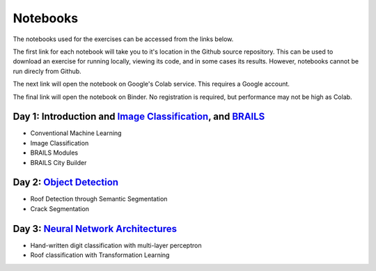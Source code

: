 **********
Notebooks
**********

The notebooks used for the exercises can be accessed from the links below.

The first link for each notebook will take you to it's location in the Github source repository.
This can be used to download an exercise for running locally, viewing its code, and in some cases its results.
However, notebooks cannot be run direcly from Github.

The next link will open the notebook on Google's Colab service. This requires a Google account.

The final link will open the notebook on Binder. No registration is required, but performance may not be high as Colab.


Day 1: Introduction and `Image Classification <https://github.com/NHERI-SimCenter/SimCenterAI_Workshop2021/blob/master/presentations/day3/Part1-2.pdf>`_, and `BRAILS <https://github.com/NHERI-SimCenter/SimCenterAI_Workshop2021/blob/master/presentations/day3/Part3.pdf>`_
=======================

.. 
    * Content:
    
    *  .. raw:: html

            Introduction to Machine Learning <p><iframe width="560" height="315" frameborder="0" allow="accelerometer; autoplay; encrypted-media; gyroscope; picture-in-picture" allowfullscreen src="https://youtube.com/embed/Dt5P1pQ2WJQ" ></iframe></p>


    *  .. raw:: html

            Neural Networks and Deep Learning <p><iframe width="560" height="315" frameborder="0" allow="accelerometer; autoplay; encrypted-media; gyroscope; picture-in-picture" allowfullscreen src="https://youtube.com/embed/BDK71LOn0xs" ></iframe></p>


    *  .. raw:: html

            Image Classification in Tensorflow <p><iframe width="560" height="315" frameborder="0" allow="accelerometer; autoplay; encrypted-media; gyroscope; picture-in-picture" allowfullscreen src="https://youtube.com/embed/JOrtCP9Fvjk" ></iframe></p>

    * BRAILS (live)



* Conventional Machine Learning

  .. raw:: html

     <ul><li><a href="https://github.com/NHERI-SimCenter/SimCenterAI_Workshop2021/tree/master/notebooks/day1/Part-1.ipynb"><img src="https://img.shields.io/github/forks/NHERI-SimCenter/SimCenterAI_Workshop2021?label=Fork&style=social" alt="Open in Github"/></a></li><li><a href="https://colab.research.google.com/drive/1fllxEh73-yhcfRskBQI-0togLFlwf6xO?usp=sharing"><img src="https://colab.research.google.com/assets/colab-badge.svg" alt="Open in Colab"/></a></li><li><a href="https://mybinder.org/v2/gh/NHERI-SimCenter/SimCenterAI_Workshop2021/HEAD?filepath=notebooks/day1/Part-1.ipynb"><img src="https://mybinder.org/badge_logo.svg" alt="Open in Binder"/></a></li></ul>



* Image Classification

  .. raw:: html

     <ul><li><a href="https://github.com/NHERI-SimCenter/SimCenterAI_Workshop2021/tree/master/notebooks/day1/Part-2.ipynb"><img src="https://img.shields.io/github/forks/NHERI-SimCenter/SimCenterAI_Workshop2021?label=Fork&style=social" alt="Open in Github"/></a></li><li><a href="https://colab.research.google.com/drive/1_QolEQrre_hOKPu5poQk5uQ3zW0EMskv?usp=sharing"><img src="https://colab.research.google.com/assets/colab-badge.svg" alt="Open in Colab"/></a></li><li><a href="https://mybinder.org/v2/gh/NHERI-SimCenter/SimCenterAI_Workshop2021/HEAD?filepath=notebooks/day1/Part-2.ipynb"><img src="https://mybinder.org/badge_logo.svg" alt="Open in Binder"/></a></li></ul>



* BRAILS Modules

  .. raw:: html

     <ul><li><a href="https://github.com/NHERI-SimCenter/SimCenterAI_Workshop2021/tree/master/notebooks/day1/Part-3-BRAILS_demo_1.ipynb"><img src="https://img.shields.io/github/forks/NHERI-SimCenter/SimCenterAI_Workshop2021?label=Fork&style=social" alt="Open in Github"/></a></li><li><a href="https://colab.research.google.com/drive/1zspDwK-rGA1gYcHZDnrQr_3Z27JL-ooS?usp=sharing"><img src="https://colab.research.google.com/assets/colab-badge.svg" alt="Open in Colab"/></a></li><li><a href="https://mybinder.org/v2/gh/NHERI-SimCenter/SimCenterAI_Workshop2021/HEAD?filepath=notebooks/day1/Part-3-BRAILS_demo_1.ipynb"><img src="https://mybinder.org/badge_logo.svg" alt="Open in Binder"/></a></li></ul>



* BRAILS City Builder

  .. raw:: html

     <ul><li><a href="https://github.com/NHERI-SimCenter/SimCenterAI_Workshop2021/tree/master/notebooks/day1/Part-3-BRAILS_demo_2_3.ipynb"><img src="https://img.shields.io/github/forks/NHERI-SimCenter/SimCenterAI_Workshop2021?label=Fork&style=social" alt="Open in Github"/></a></li><li><a href="https://colab.research.google.com/drive/1tG6xVRCmDyi6K8TWgoNd_31vV034VcSO?usp=sharing"><img src="https://colab.research.google.com/assets/colab-badge.svg" alt="Open in Colab"/></a></li><li><a href="https://mybinder.org/v2/gh/NHERI-SimCenter/SimCenterAI_Workshop2021/HEAD?filepath=notebooks/day1/Part-3-BRAILS_demo_2_3.ipynb"><img src="https://mybinder.org/badge_logo.svg" alt="Open in Binder"/></a></li></ul>





Day 2: `Object Detection <https://github.com/NHERI-SimCenter/SimCenterAI_Workshop2021/blob/master/presentations/day2/ObjectDetection.pdf>`_
=======================

.. 
    * Content:
    
    *  .. raw:: html

            Why Use Object Detection <p><iframe width="560" height="315" frameborder="0" allow="accelerometer; autoplay; encrypted-media; gyroscope; picture-in-picture" allowfullscreen src="https://youtube.com/embed/oWD5N80Vpz8" ></iframe></p>


    *  .. raw:: html

            Object Detection Algorithms <p><iframe width="560" height="315" frameborder="0" allow="accelerometer; autoplay; encrypted-media; gyroscope; picture-in-picture" allowfullscreen src="https://youtube.com/embed/4Rc4qs7WQSQ" ></iframe></p>


    *  .. raw:: html

            Datasets for Object Detection <p><iframe width="560" height="315" frameborder="0" allow="accelerometer; autoplay; encrypted-media; gyroscope; picture-in-picture" allowfullscreen src="https://youtube.com/embed/MZ3EAp4QHug" ></iframe></p>


    *  .. raw:: html

            A Framework for Model Development <p><iframe width="560" height="315" frameborder="0" allow="accelerometer; autoplay; encrypted-media; gyroscope; picture-in-picture" allowfullscreen src="None" ></iframe></p>



* Roof Detection through Semantic Segmentation

  .. raw:: html

     <ul><li><a href="https://github.com/NHERI-SimCenter/SimCenterAI_Workshop2021/tree/master/"><img src="https://img.shields.io/github/forks/NHERI-SimCenter/SimCenterAI_Workshop2021?label=Fork&style=social" alt="Open in Github"/></a></li><li><a href="https://colab.research.google.com/github/NHERI-SimCenter/SimCenterAI_Workshop2021/blob/master/notebooks/"><img src="https://colab.research.google.com/assets/colab-badge.svg" alt="Open in Colab"/></a></li><li><a href="https://mybinder.org/v2/gh/NHERI-SimCenter/SimCenterAI_Workshop2021/HEAD?filepath="><img src="https://mybinder.org/badge_logo.svg" alt="Open in Binder"/></a></li></ul>



* Crack Segmentation

  .. raw:: html

     <ul><li><a href="https://github.com/NHERI-SimCenter/SimCenterAI_Workshop2021/tree/master/exercises/day2/CrackSegmentation_Pytorch.ipynb"><img src="https://img.shields.io/github/forks/NHERI-SimCenter/SimCenterAI_Workshop2021?label=Fork&style=social" alt="Open in Github"/></a></li><li><a href="https://colab.research.google.com/drive/1LlDkiEQwp-GV71DxAnwTAQyAjypIyPb6"><img src="https://colab.research.google.com/assets/colab-badge.svg" alt="Open in Colab"/></a></li><li><a href="https://mybinder.org/v2/gh/NHERI-SimCenter/SimCenterAI_Workshop2021/HEAD?filepath=exercises/day2/CrackSegmentation_Pytorch.ipynb"><img src="https://mybinder.org/badge_logo.svg" alt="Open in Binder"/></a></li></ul>





Day 3: `Neural Network Architectures <https://github.com/NHERI-SimCenter/SimCenterAI_Workshop2021/blob/master/presentations/day3/NeuralNetworkArchitectures.pdf>`_
=======================

.. 
    * Content:
    
    *  .. raw:: html

            Multi-Layer Perceptron <p><iframe width="560" height="315" frameborder="0" allow="accelerometer; autoplay; encrypted-media; gyroscope; picture-in-picture" allowfullscreen src="https://youtube.com/embed/8PNMJRHAWFk" ></iframe></p>


    *  .. raw:: html

            Convolutional Neural Networks <p><iframe width="560" height="315" frameborder="0" allow="accelerometer; autoplay; encrypted-media; gyroscope; picture-in-picture" allowfullscreen src="https://youtube.com/embed/oEIdAsVVhvw" ></iframe></p>


    *  .. raw:: html

            Attention Networks <p><iframe width="560" height="315" frameborder="0" allow="accelerometer; autoplay; encrypted-media; gyroscope; picture-in-picture" allowfullscreen src="https://youtube.com/embed/W4uqA9rwcKk" ></iframe></p>


    *  .. raw:: html

            Transformers <p><iframe width="560" height="315" frameborder="0" allow="accelerometer; autoplay; encrypted-media; gyroscope; picture-in-picture" allowfullscreen src="https://youtube.com/embed/XM9R2H_Sw_I" ></iframe></p>



* Hand-written digit classification with multi-layer perceptron

  .. raw:: html

     <ul><li><a href="https://github.com/NHERI-SimCenter/SimCenterAI_Workshop2021/tree/master/exercises/day3/exercise1.ipynb"><img src="https://img.shields.io/github/forks/NHERI-SimCenter/SimCenterAI_Workshop2021?label=Fork&style=social" alt="Open in Github"/></a></li><li><a href="https://colab.research.google.com/github/NHERI-SimCenter/SimCenterAI_Workshop2021/blob/master/notebooks/exercises/day3/exercise1.ipynb"><img src="https://colab.research.google.com/assets/colab-badge.svg" alt="Open in Colab"/></a></li><li><a href="https://mybinder.org/v2/gh/NHERI-SimCenter/SimCenterAI_Workshop2021/HEAD?filepath=exercises/day3/exercise1.ipynb"><img src="https://mybinder.org/badge_logo.svg" alt="Open in Binder"/></a></li></ul>



* Roof classification with Transformation Learning

  .. raw:: html

     <ul><li><a href="https://github.com/NHERI-SimCenter/SimCenterAI_Workshop2021/tree/master/exercises/day3/exercise2.ipynb"><img src="https://img.shields.io/github/forks/NHERI-SimCenter/SimCenterAI_Workshop2021?label=Fork&style=social" alt="Open in Github"/></a></li><li><a href="https://colab.research.google.com/github/NHERI-SimCenter/SimCenterAI_Workshop2021/blob/master/notebooks/exercises/day3/exercise2.ipynb"><img src="https://colab.research.google.com/assets/colab-badge.svg" alt="Open in Colab"/></a></li><li><a href="https://mybinder.org/v2/gh/NHERI-SimCenter/SimCenterAI_Workshop2021/HEAD?filepath=exercises/day3/exercise2.ipynb"><img src="https://mybinder.org/badge_logo.svg" alt="Open in Binder"/></a></li></ul>




